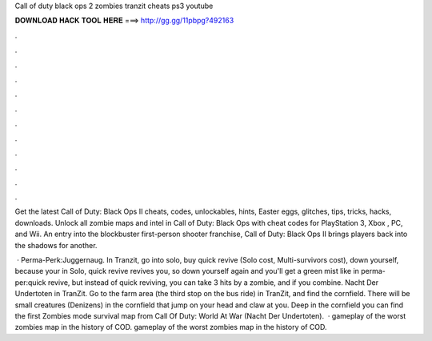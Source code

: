 Call of duty black ops 2 zombies tranzit cheats ps3 youtube



𝐃𝐎𝐖𝐍𝐋𝐎𝐀𝐃 𝐇𝐀𝐂𝐊 𝐓𝐎𝐎𝐋 𝐇𝐄𝐑𝐄 ===> http://gg.gg/11pbpg?492163



.



.



.



.



.



.



.



.



.



.



.



.

Get the latest Call of Duty: Black Ops II cheats, codes, unlockables, hints, Easter eggs, glitches, tips, tricks, hacks, downloads. Unlock all zombie maps and intel in Call of Duty: Black Ops with cheat codes for PlayStation 3, Xbox , PC, and Wii. An entry into the blockbuster first-person shooter franchise, Call of Duty: Black Ops II brings players back into the shadows for another.

 · Perma-Perk:Juggernaug. In Tranzit, go into solo, buy quick revive (Solo cost, Multi-survivors cost), down yourself, because your in Solo, quick revive revives you, so down yourself again and you'll get a green mist like in perma-per:quick revive, but instead of quick reviving, you can take 3 hits by a zombie, and if you combine. Nacht Der Undertoten in TranZit. Go to the farm area (the third stop on the bus ride) in TranZit, and find the cornfield. There will be small creatures (Denizens) in the cornfield that jump on your head and claw at you. Deep in the cornfield you can find the first Zombies mode survival map from Call Of Duty: World At War (Nacht Der Undertoten).  · gameplay of the worst zombies map in the history of COD. gameplay of the worst zombies map in the history of COD.
